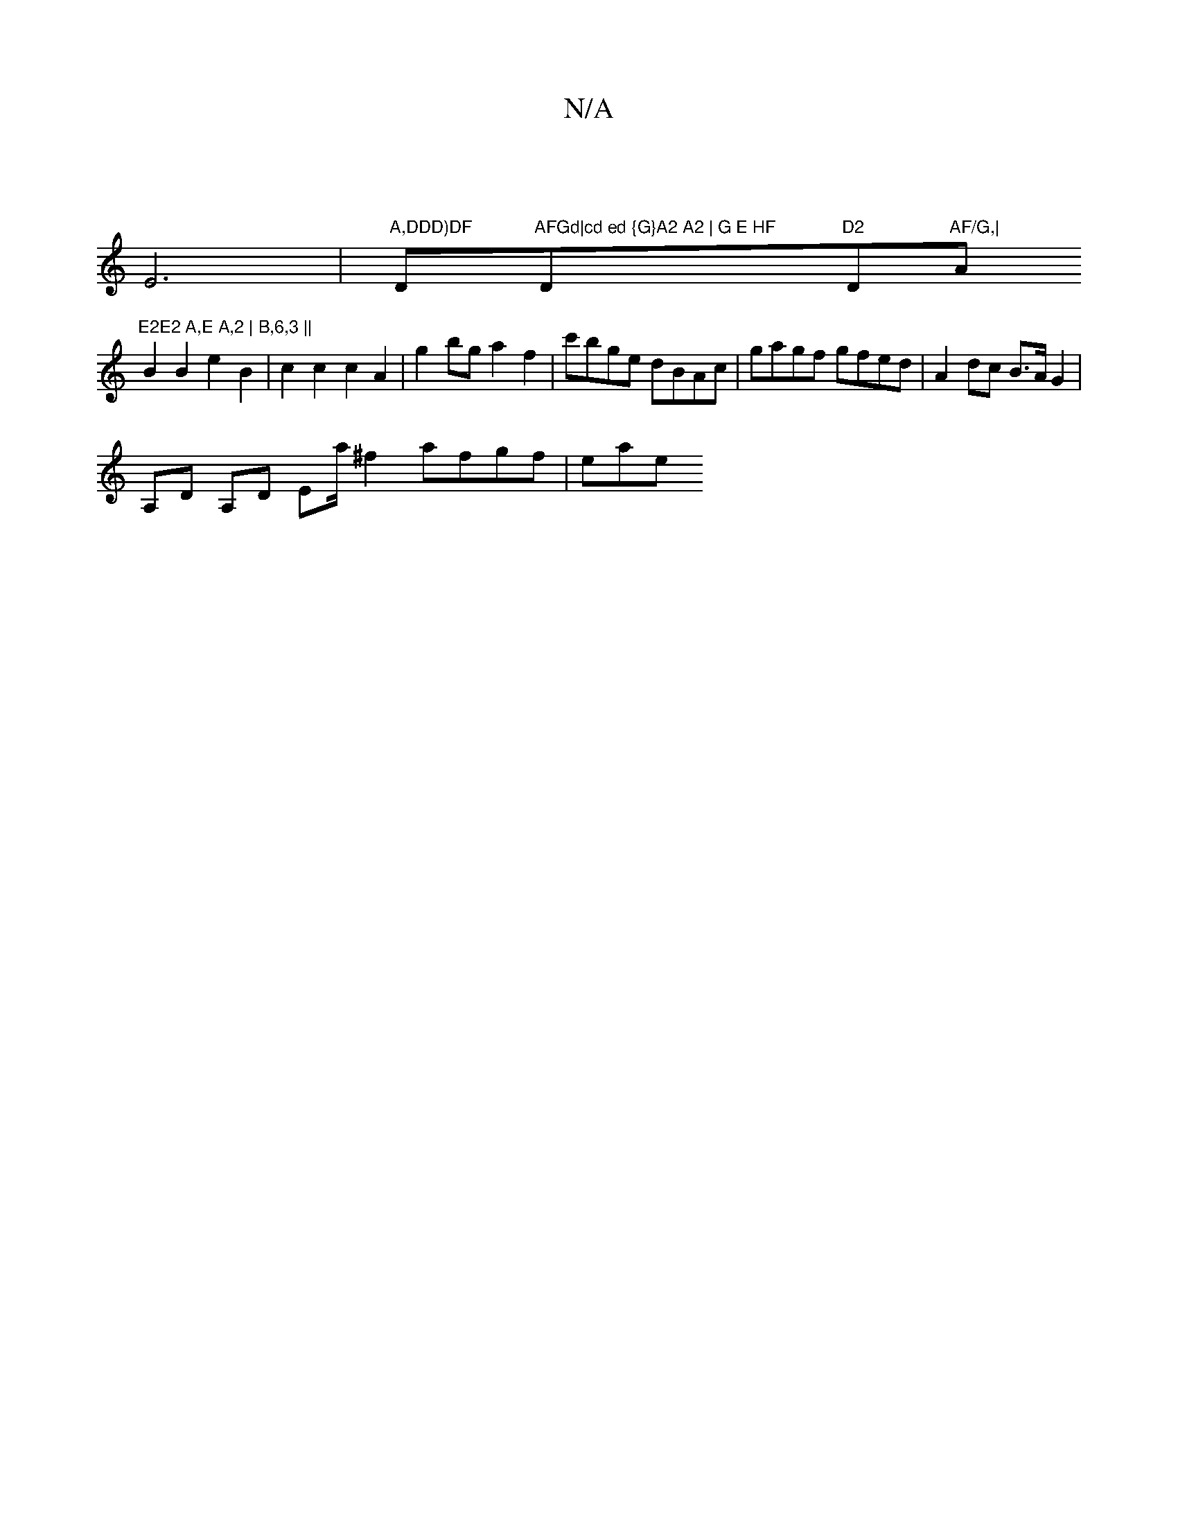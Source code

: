 X:1
T:N/A
M:4/4
R:N/A
K:Cmajor
 |
E6 |"A,DDD)DF "D"AFGd|cd ed {G}A2 A2 | G E HF "D"D2 "D"AF/G,| "Am"E2E2 A,E A,2 | B,6,3 ||
B2 B2 e2 B2 | c2 c2 c2 A2 | g2bg a2f2 | c'bge dBAc | gagf gfed | A2 dc B>A G2 |
A,D A,D Ema/2^f2 afgf | eae